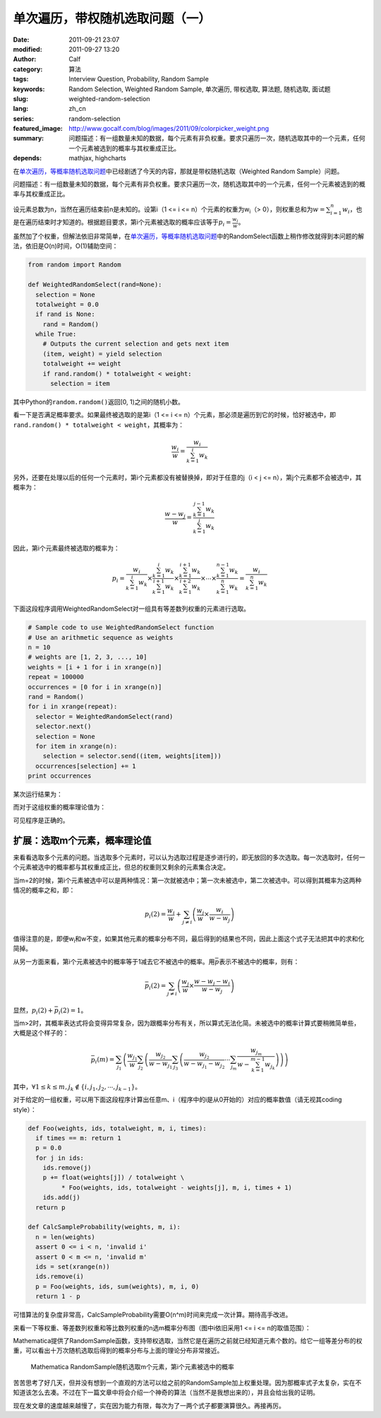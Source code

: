 单次遍历，带权随机选取问题（一）
################################
:date: 2011-09-21 23:07
:modified: 2011-09-27 13:20
:author: Calf
:category: 算法
:tags: Interview Question, Probability, Random Sample
:keywords: Random Selection, Weighted Random Sample, 单次遍历, 带权选取, 算法题, 随机选取, 面试题
:slug: weighted-random-selection
:lang: zh_cn
:series: random-selection
:featured_image: http://www.gocalf.com/blog/images/2011/09/colorpicker_weight.png
:summary: 问题描述：有一组数量未知的数据，每个元素有非负权重。要求只遍历一次，随机选取其中的一个元素，任何一个元素被选到的概率与其权重成正比。
:depends: mathjax, highcharts

在\ `单次遍历，等概率随机选取问题`_\ 中已经剧透了今天的内容，那就是带权随机选取（Weighted
Random Sample）问题。

问题描述：有一组数量未知的数据，每个元素有非负权重。要求只遍历一次，随机选取其中的一个元素，任何一个元素被选到的概率与其权重成正比。

.. more

设元素总数为n，当然在遍历结束前n是未知的。设第i（1 <= i <=
n）个元素的权重为w\ :sub:`i`\ （>
0），则权重总和为\ :math:`w=\sum_{i=1}^{n}{w_i}`\ ，也是在遍历结束时才知道的。根据题目要求，第i个元素被选取的概率应该等于\ :math:`p_i=\frac{w_i}{w}`\ 。

虽然加了个权重，但解法依旧非常简单，在\ `单次遍历，等概率随机选取问题`_\ 中的RandomSelect函数上稍作修改就得到本问题的解法，依旧是O(n)时间，O(1)辅助空间：

.. code-block:: python

    from random import Random

    def WeightedRandomSelect(rand=None):
      selection = None
      totalweight = 0.0
      if rand is None:
        rand = Random()
      while True:
        # Outputs the current selection and gets next item
        (item, weight) = yield selection
        totalweight += weight
        if rand.random() * totalweight < weight:
          selection = item

其中Python的\ ``random.random()``\ 返回[0,
1)之间的随机小数。

看一下是否满足概率要求。如果最终被选取的是第i（1 <= i <=
n）个元素，那必须是遍历到它的时候，恰好被选中，即\ ``rand.random()
* totalweight < weight``\ ，其概率为：

.. math::

    \frac{w_i}{w}=\frac{w_i}{\sum_{k=1}^{i}{w_k}}

另外，还要在处理以后的任何一个元素时，第i个元素都没有被替换掉，即对于任意的j（i
< j <= n），第j个元素都不会被选中，其概率为：

.. math::

    \frac{w-w_j}{w}=\frac{\sum_{k=1}^{j-1}{w_k}}{\sum_{k=1}^{j}{w_k}}

因此，第i个元素最终被选取的概率为：

.. math::

    p_i=\frac{w_i}{\sum_{k=1}^{i}{w_k}}\times\frac{\sum_{k=1}^{i}{w_k}}{\sum_{k=1}^{i+1}{w_k}}\times\frac{\sum_{k=1}^{i+1}{w_k}}{\sum_{k=1}^{i+2}{w_k}}\times\cdots\times\frac{\sum_{k=1}^{n-1}{w_k}}{\sum_{k=1}^{n}{w_k}}=\frac{w_i}{\sum_{k=1}^{n}{w_k}}

下面这段程序调用WeightedRandomSelect对一组具有等差数列权重的元素进行选取。

.. code-block:: python

    # Sample code to use WeightedRandomSelect function
    # Use an arithmetic sequence as weights
    n = 10
    # weights are [1, 2, 3, ..., 10]
    weights = [i + 1 for i in xrange(n)]
    repeat = 100000
    occurrences = [0 for i in xrange(n)]
    rand = Random()
    for i in xrange(repeat):
      selector = WeightedRandomSelect(rand)
      selector.next()
      selection = None
      for item in xrange(n):
        selection = selector.send((item, weights[item]))
      occurrences[selection] += 1
    print occurrences

某次运行结果为：

.. code-block:: text
    :linenos: none

    [1723, 3644, 5405, 7326, 9027, 10903, 12678, 14784, 16345, 18165]

而对于这组权重的概率理论值为：

.. code-block:: text
    :linenos: none

    1 : 2 : 3 : 4 : 5 : 6 : 7 : 8 : 9 : 10
    = 0.0181818 : 0.0363636 : 0.0545455 : 0.0727273 : 0.0909091 : 0.109091 : 0.127273 : 0.145455 : 0.163636 : 0.181818

可见程序是正确的。

扩展：选取m个元素，概率理论值
-----------------------------

来看看选取多个元素的问题。当选取多个元素时，可以认为选取过程是逐步进行的，即无放回的多次选取。每一次选取时，任何一个元素被选中的概率都与其权重成正比，但总的权重则又剩余的元素集合决定。

当m=2的时候，第i个元素被选中可以是两种情况：第一次就被选中；第一次未被选中，第二次被选中。可以得到其概率为这两种情况的概率之和，即：

.. math::

    p_i(2)=\frac{w_i}{w}+\sum_{j\neq i}\left(\frac{w_j}{w}\times\frac{w_i}{w-w_j}\right)

值得注意的是，即便w\ :sub:`i`\ 和w不变，如果其他元素的概率分布不同，最后得到的结果也不同，因此上面这个式子无法把其中的求和化简掉。

从另一方面来看，第i个元素被选中的概率等于1减去它不被选中的概率。用\ :math:`\bar p`\ 表示不被选中的概率，则有：

.. math::

    \bar p_i(2)=\sum_{j\neq i}\left(\frac{w_j}{w}\times\frac{w-w_j-w_i}{w-w_j}\right)

显然，:math:`p_i(2)+\bar p_i(2)=1`\ 。

当m>2时，其概率表达式将会变得异常复杂，因为跟概率分布有关，所以算式无法化简。未被选中的概率计算式要稍微简单些，大概是这个样子的：

.. math::

    \bar p_i(m)=\sum_{j_1}\left(\frac{w_{j_1}}{w}\sum_{j_2}\left(\frac{w_{j_2}}{w-w_{j_1}}\sum_{j_3}\left(\frac{w_{j_2}}{w-w_{j_1}-w_{j_2}}\cdots\sum_{j_m}\frac{w_{j_m}}{w-\sum_{k=1}^{m-1}w_{j_k}}\right)\right)\right)

其中，:math:`\forall 1\leq k\leq m,j_k\notin\{i,j_1,j_2,\cdots,j_{k-1}\}`\ 。

对于给定的一组权重，可以用下面这段程序计算出任意m、i（程序中的i是从0开始的）对应的概率数值（请无视其coding
style）：

.. code-block:: python

    def Foo(weights, ids, totalweight, m, i, times):
      if times == m: return 1
      p = 0.0
      for j in ids:
        ids.remove(j)
        p += float(weights[j]) / totalweight \
             * Foo(weights, ids, totalweight - weights[j], m, i, times + 1)
        ids.add(j)
      return p

    def CalcSampleProbability(weights, m, i):
      n = len(weights)
      assert 0 <= i < n, 'invalid i'
      assert 0 < m <= n, 'invalid m'
      ids = set(xrange(n))
      ids.remove(i)
      p = Foo(weights, ids, sum(weights), m, i, 0)
      return 1 - p

可惜算法的复杂度非常高，CalcSampleProbability需要O(n^m)时间来完成一次计算。期待高手改进。

来看一下等权重、等差数列权重和等比数列权重的n选m概率分布图（图中i依旧采用1
<= i <= n的取值范围）：

.. raw:: html

    <div id="equal-p-chart" class="highcharts" style="height: 480px; width: 640px"></div>
    <script type="text/javascript">
    $(function () {
        $('#equal-p-chart').highcharts({
            chart: { type: 'line', backgroundColor: null },
            title: { text: '等值权重随机选取m个元素，第i个元素被选中的概率' },
            xAxis: { categories: ['i=1', 'i=2', 'i=3', 'i=4', 'i=5', 'i=6', 'i=7', 'i=8', 'i=9', 'i=10'] },
            yAxis: { min: 0, max: 1, tickInterval: 0.1, title: { text: null } },
            series: [{
                name: 'm=1',
                data: [0.1, 0.1, 0.1, 0.1, 0.1, 0.1, 0.1, 0.1, 0.1, 0.1]
            }, {
                name: 'm=2',
                data: [0.2, 0.2, 0.2, 0.2, 0.2, 0.2, 0.2, 0.2, 0.2, 0.2]
            }, {
                name: 'm=3',
                data: [0.3, 0.3, 0.3, 0.3, 0.3, 0.3, 0.3, 0.3, 0.3, 0.3]
            }, {
                name: 'm=4',
                data: [0.4, 0.4, 0.4, 0.4, 0.4, 0.4, 0.4, 0.4, 0.4, 0.4]
            }, {
                name: 'm=5',
                data: [0.5, 0.5, 0.5, 0.5, 0.5, 0.5, 0.5, 0.5, 0.5, 0.5]
            }, {
                name: 'm=6',
                data: [0.6, 0.6, 0.6, 0.6, 0.6, 0.6, 0.6, 0.6, 0.6, 0.6]
            }, {
                name: 'm=7',
                data: [0.7, 0.7, 0.7, 0.7, 0.7, 0.7, 0.7, 0.7, 0.7, 0.7]
            }, {
                name: 'm=8',
                data: [0.8, 0.8, 0.8, 0.8, 0.8, 0.8, 0.8, 0.8, 0.8, 0.8]
            }, {
                name: 'm=9',
                data: [0.9, 0.9, 0.9, 0.9, 0.9, 0.9, 0.9, 0.9, 0.9, 0.9]
            }, {
                name: 'm=10',
                data: [1, 1, 1, 1, 1, 1, 1, 1, 1, 1]
            }]
        });
    });
    </script>

.. raw:: html

    <div id="arithmetic-p-chart" class="highcharts" style="height: 480px; width: 640px"></div>
    <script type="text/javascript">
    $(function () {
        $('#arithmetic-p-chart').highcharts({
            chart: { type: 'line', backgroundColor: null },
            title: { text: '等差分布权重随机选取m个元素，第i个元素被选中的概率' },
            xAxis: { categories: ['i=1', 'i=2', 'i=3', 'i=4', 'i=5', 'i=6', 'i=7', 'i=8', 'i=9', 'i=10'] },
            yAxis: { min: 0, max: 1, tickInterval: 0.1, title: { text: null } },
            series: [{
                name: 'm=1',
                data: [0.0181818, 0.0363636, 0.0545455, 0.0727273, 0.0909091, 0.109091, 0.127273, 0.145455, 0.163636, 0.181818]
            }, {
                name: 'm=2',
                data: [0.0387314, 0.0767641, 0.114058, 0.150568, 0.18625, 0.221051, 0.254916, 0.287787, 0.319597, 0.350277]
            }, {
                name: 'm=3',
                data: [0.0623607, 0.122317, 0.17976, 0.234582, 0.286682, 0.335965, 0.382357, 0.425805, 0.466296, 0.503875]
            }, {
                name: 'm=4',
                data: [0.0901537, 0.174687, 0.253418, 0.326208, 0.392976, 0.453728, 0.508577, 0.55777, 0.601688, 0.640794]
            }, {
                name: 'm=5',
                data: [0.123873, 0.236513, 0.337709, 0.427439, 0.505932, 0.573733, 0.631737, 0.681121, 0.723108, 0.758835]
            }, {
                name: 'm=6',
                data: [0.166654, 0.312339, 0.436946, 0.541013, 0.625933, 0.694068, 0.748498, 0.792059, 0.827084, 0.855406]
            }, {
                name: 'm=7',
                data: [0.224802, 0.410906, 0.558505, 0.670021, 0.750968, 0.809768, 0.852948, 0.885072, 0.909277, 0.927732]
            }, {
                name: 'm=8',
                data: [0.313537, 0.551687, 0.714389, 0.811455, 0.871435, 0.909967, 0.935546, 0.952993, 0.965166, 0.973825]
            }, {
                name: 'm=9',
                data: [0.481584, 0.784844, 0.89107, 0.938902, 0.963394, 0.977002, 0.985015, 0.989947, 0.99309, 0.995152]
            }, {
                name: 'm=10',
                data: [1, 1, 1, 1, 1, 1, 1, 1, 1, 1]
            }]
        });
    });
    </script>

.. raw:: html

    <div id="geometric-p-chart" class="highcharts" style="height: 480px; width: 640px"></div>
    <script type="text/javascript">
    $(function () {
        $('#geometric-p-chart').highcharts({
            chart: { type: 'line', backgroundColor: null },
            title: { text: '等比分布权重随机选取m个元素，第i个元素被选中的概率' },
            xAxis: { categories: ['i=1', 'i=2', 'i=3', 'i=4', 'i=5', 'i=6', 'i=7', 'i=8', 'i=9', 'i=10'] },
            yAxis: { min: 0, max: 1, tickInterval: 0.1, title: { text: null } },
            series: [{
                name: 'm=1',
                data: [0.000977517, 0.00195503, 0.00391007, 0.00782014, 0.0156403, 0.0312805, 0.0625611, 0.125122, 0.250244, 0.500489]
            }, {
                name: 'm=2',
                data: [0.0025488, 0.00509568, 0.0101837, 0.0203364, 0.0405476, 0.0805822, 0.159009, 0.308474, 0.569214, 0.804008]
            }, {
                name: 'm=3',
                data: [0.00537735, 0.0107444, 0.0214475, 0.0427281, 0.0847763, 0.166729, 0.321243, 0.584598, 0.817744, 0.944612]
            }, {
                name: 'm=4',
                data: [0.0108642, 0.021685, 0.0431948, 0.0856766, 0.1684, 0.324092, 0.588553, 0.82115, 0.946757, 0.989628]
            }, {
                name: 'm=5',
                data: [0.021834, 0.0434907, 0.0862602, 0.169534, 0.326218, 0.592157, 0.823804, 0.947919, 0.989983, 0.9988]
            }, {
                name: 'm=6',
                data: [0.0440274, 0.0873236, 0.171618, 0.330194, 0.599069, 0.828695, 0.949851, 0.990437, 0.998866, 0.999919]
            }, {
                name: 'm=7',
                data: [0.0895401, 0.175965, 0.338491, 0.613516, 0.838615, 0.953664, 0.991303, 0.998981, 0.999928, 0.999997]
            }, {
                name: 'm=8',
                data: [0.18552, 0.356749, 0.645339, 0.859134, 0.961175, 0.992947, 0.999194, 0.999944, 0.999998, 1]
            }, {
                name: 'm=9',
                data: [0.401858, 0.724258, 0.902929, 0.975573, 0.995862, 0.999551, 0.99997, 0.999999, 1, 1]
            }, {
                name: 'm=10',
                data: [1, 1, 1, 1, 1, 1, 1, 1, 1, 1]
            }]
        });
    });
    </script>

Mathematica提供了RandomSample函数，支持带权选取，当然它是在遍历之前就已经知道元素个数的。给它一组等差分布的权重，可以看出十万次随机选取后得到的概率分布与上面的理论分布非常接近。

.. code-block:: text
    :linenos: none

    count = 10;
    weights = Range[count];
    elems = Range[count];
    retry = 100000;
    map = Table[
        freq = ConstantArray[0, count];
        For [i = 0, i < retry, i++,
            freq += BinCounts[RandomSample[weights -> elems, m], {1, count + 1, 1}]
        ];
        freq, {m, 1, count, 1}
    ];
    ListLinePlot[map / retry, PlotMarkers -> Automatic]

.. figure:: {static}/images/2011/09/mathematica_random_sample.png
    :alt: mathematica_random_sample

    Mathematica RandomSample随机选取m个元素，第i个元素被选中的概率

苦苦思考了好几天，但并没有想到一个直观的方法可以给之前的RandomSample加上权重处理。因为那概率式子太复杂，实在不知道该怎么去凑。不过在下一篇文章中将会介绍一个神奇的算法（当然不是我想出来的），并且会给出我的证明。

现在发文章的速度越来越慢了，实在因为能力有限，每次为了一两个式子都要演算很久。再接再厉。

.. _单次遍历，等概率随机选取问题: {filename}random-selection.rst
